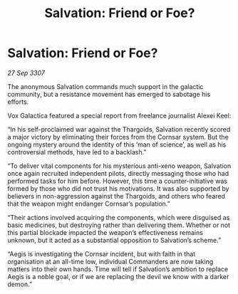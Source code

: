 :PROPERTIES:
:ID:       b7dc9c64-7133-4859-a561-9255ed8a122d
:END:
#+title: Salvation: Friend or Foe?
#+filetags: :galnet:

* Salvation: Friend or Foe?

/27 Sep 3307/

The anonymous Salvation commands much support in the galactic community, but a resistance movement has emerged to sabotage his efforts. 

Vox Galactica featured a special report from freelance journalist Alexei Keel: 

“In his self-proclaimed war against the Thargoids, Salvation recently scored a major victory by eliminating their forces from the Cornsar system. But the ongoing mystery around the identity of this ‘man of science’, as well as his controversial methods, have led to a backlash." 

“To deliver vital components for his mysterious anti-xeno weapon, Salvation once again recruited independent pilots, directly messaging those who had performed tasks for him before. However, this time a counter-initiative was formed by those who did not trust his motivations. It was also supported by believers in non-aggression against the Thargoids, and others who feared that the weapon might endanger Cornsar’s population.” 

“Their actions involved acquiring the components, which were disguised as basic medicines, but destroying rather than delivering them. Whether or not this partial blockade impacted the weapon’s effectiveness remains unknown, but it acted as a substantial opposition to Salvation’s scheme.” 

“Aegis is investigating the Cornsar incident, but with faith in that organisation at an all-time low, individual Commanders are now taking matters into their own hands. Time will tell if Salvation’s ambition to replace Aegis is a noble goal, or if we are replacing the devil we know with a darker demon.”

